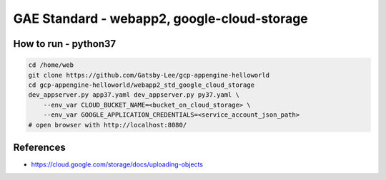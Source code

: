 GAE Standard - webapp2, google-cloud-storage
====================================

How to run - python37
---------------------

.. code-block:: bash

    cd /home/web
    git clone https://github.com/Gatsby-Lee/gcp-appengine-helloworld
    cd gcp-appengine-helloworld/webapp2_std_google_cloud_storage
    dev_appserver.py app37.yaml dev_appserver.py py37.yaml \
        --env_var CLOUD_BUCKET_NAME=<bucket_on_cloud_storage> \
        --env_var GOOGLE_APPLICATION_CREDENTIALS=<service_account_json_path>
    # open browser with http://localhost:8080/


References
----------

* https://cloud.google.com/storage/docs/uploading-objects
